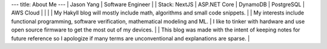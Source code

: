 ---
title: About Me
---
| Jason Yang
| Software Engineer
|
| Stack: NextJS | ASP.NET Core | DynamoDB | PostgreSQL | AWS Cloud
| 
| 
|
| My Hakyll blog will mostly include math, algorithms and small code snippets.
|
| My interests include functional programming, software verification, mathematical modeling and ML.
| I like to tinker with hardware and use open source firmware to get the most out of my devices.
| 
|  This blog was made with the intent of keeping notes for future reference so I apologize if many terms are unconventional and explanations are sparse. 
|